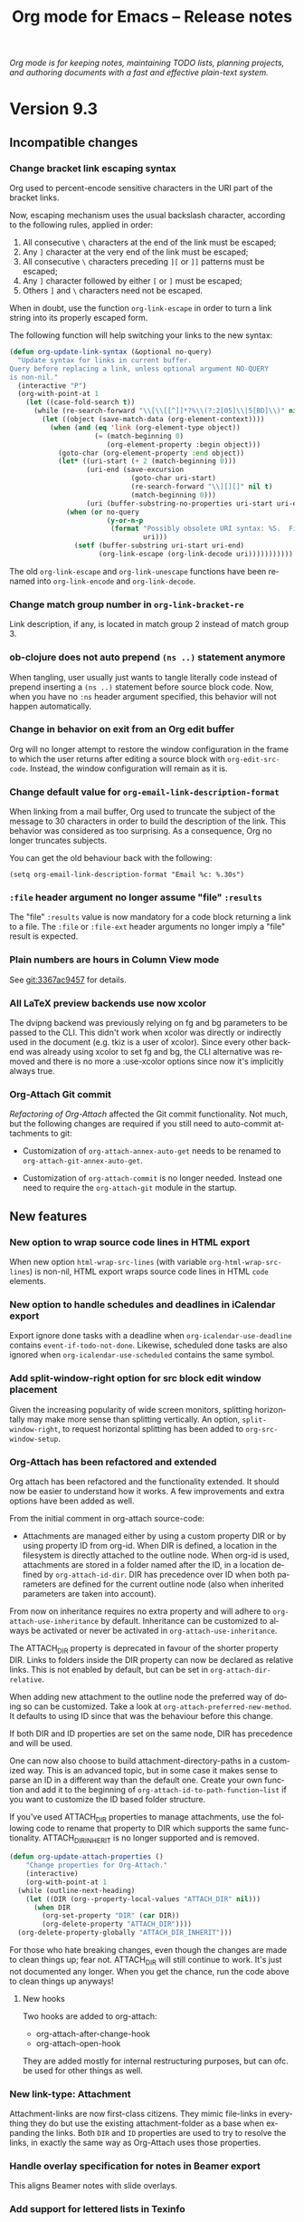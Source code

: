 #+title:     Org mode for Emacs -- Release notes
#+author:    Carsten Dominik
#+language:  en
#+startup:   hidestars
#+link:      git https://code.orgmode.org/bzg/org-mode?p=org-mode.git;a=commit;h=%s
#+link:      doc https://orgmode.org/worg/doc.html#%s
#+options:   H:3 num:nil toc:t \n:nil @:t ::t |:t ^:t *:t TeX:t author:nil <:t LaTeX:t
#+keywords:  Org Org-mode Emacs outline planning note authoring project plain-text LaTeX HTML
#+description: Org Org-mode Emacs Changes ChangeLog release notes
#+html_head:     <link rel="stylesheet" href="org-changes.css" type="text/css" />

#+BEGIN_EXPORT HTML
<div id="top"><p><em>Org mode is for keeping notes, maintaining TODO lists, planning
projects, and authoring documents with a fast and effective plain-text system.</em></p></div>
#+END_EXPORT

* Version 9.3

** Incompatible changes
*** Change bracket link escaping syntax

Org used to percent-encode sensitive characters in the URI part of the
bracket links.

Now, escaping mechanism uses the usual backslash character, according
to the following rules, applied in order:

1. All consecutive =\= characters at the end of the link must be
   escaped;
2. Any =]= character at the very end of the link must be escaped;
3. All consecutive =\= characters preceding =][= or =]]= patterns must
   be escaped;
4. Any =]= character followed by either =[= or =]= must be escaped;
5. Others =]= and =\= characters need not be escaped.

When in doubt, use the function ~org-link-escape~ in order to turn
a link string into its properly escaped form.

The following function will help switching your links to the new
syntax:

#+begin_src emacs-lisp
(defun org-update-link-syntax (&optional no-query)
  "Update syntax for links in current buffer.
Query before replacing a link, unless optional argument NO-QUERY
is non-nil."
  (interactive "P")
  (org-with-point-at 1
    (let ((case-fold-search t))
      (while (re-search-forward "\\[\\[[^]]*?%\\(?:2[05]\\|5[BD]\\)" nil t)
        (let ((object (save-match-data (org-element-context))))
          (when (and (eq 'link (org-element-type object))
                     (= (match-beginning 0)
                        (org-element-property :begin object)))
            (goto-char (org-element-property :end object))
            (let* ((uri-start (+ 2 (match-beginning 0)))
                   (uri-end (save-excursion
                              (goto-char uri-start)
                              (re-search-forward "\\][][]" nil t)
                              (match-beginning 0)))
                   (uri (buffer-substring-no-properties uri-start uri-end)))
              (when (or no-query
                        (y-or-n-p
                         (format "Possibly obsolete URI syntax: %S.  Fix? "
                                 uri)))
                (setf (buffer-substring uri-start uri-end)
                      (org-link-escape (org-link-decode uri)))))))))))
#+end_src

The old ~org-link-escape~ and ~org-link-unescape~ functions have been
renamed into ~org-link-encode~ and ~org-link-decode~.

*** Change match group number in ~org-link-bracket-re~

Link description, if any, is located in match group 2 instead of match
group 3.

*** ob-clojure does not auto prepend ~(ns ..)~ statement anymore

When tangling, user usually just wants to tangle literally code instead
of prepend inserting a ~(ns ..)~ statement before source block
code.  Now, when you have no ~:ns~ header argument specified, this
behavior will not happen automatically.

*** Change in behavior on exit from an Org edit buffer

Org will no longer attempt to restore the window configuration in the
frame to which the user returns after editing a source block with
~org-edit-src-code~.  Instead, the window configuration will remain as
it is.

*** Change default value for ~org-email-link-description-format~

When linking from a mail buffer, Org used to truncate the subject of
the message to 30 characters in order to build the description of the
link.  This behavior was considered as too surprising.  As
a consequence, Org no longer truncates subjects.

You can get the old behaviour back with the following:

: (setq org-email-link-description-format "Email %c: %.30s")

*** ~:file~ header argument no longer assume "file" ~:results~

The "file" ~:results~ value is now mandatory for a code block
returning a link to a file.  The ~:file~ or ~:file-ext~ header
arguments no longer imply a "file" result is expected.

*** Plain numbers are hours in Column View mode

See [[git:3367ac9457]] for details.

*** All LaTeX preview backends use now xcolor

The dvipng backend was previously relying on fg and bg parameters to
be passed to the CLI. This didn't work when xcolor was directly or
indirectly used in the document (e.g. tkiz is a user of xcolor). Since
every other backend was already using xcolor to set fg and bg, the CLI
alternative was removed and there is no more a :use-xcolor options
since now it's implicitly always true.

*** Org-Attach Git commit

[[*Org-Attach has been refactored and extended][Refactoring of Org-Attach]] affected the Git commit functionality.  Not
much, but the following changes are required if you still need to
auto-commit attachments to git:

- Customization of ~org-attach-annex-auto-get~ needs to be renamed to
  ~org-attach-git-annex-auto-get~.

- Customization of ~org-attach-commit~ is no longer needed.  Instead
  one need to require the =org-attach-git= module in the startup.

** New features
*** New option to wrap source code lines in HTML export

When new option ~html-wrap-src-lines~ (with variable
~org-html-wrap-src-lines~) is non-nil, HTML export wraps source code
lines in HTML ~code~ elements.

*** New option to handle schedules and deadlines in iCalendar export

Export ignore done tasks with a deadline when
~org-icalendar-use-deadline~ contains ~event-if-todo-not-done~.
Likewise, scheduled done tasks are also ignored when
~org-icalendar-use-scheduled~ contains the same symbol.

*** Add split-window-right option for src block edit window placement

Given the increasing popularity of wide screen monitors, splitting
horizontally may make more sense than splitting vertically.  An
option, ~split-window-right~, to request horizontal splitting has been
added to ~org-src-window-setup~.

*** Org-Attach has been refactored and extended

Org attach has been refactored and the functionality extended.  It
should now be easier to understand how it works.  A few improvements
and extra options have been added as well.

From the initial comment in org-attach source-code:

- Attachments are managed either by using a custom property DIR or by
  using property ID from org-id.  When DIR is defined, a location in
  the filesystem is directly attached to the outline node.  When
  org-id is used, attachments are stored in a folder named after the
  ID, in a location defined by ~org-attach-id-dir~.  DIR has
  precedence over ID when both parameters are defined for the current
  outline node (also when inherited parameters are taken into
  account).

From now on inheritance requires no extra property and will adhere to
~org-attach-use-inheritance~ by default.  Inheritance can be
customized to always be activated or never be activated in
~org-attach-use-inheritance~.

The ATTACH_DIR property is deprecated in favour of the shorter
property DIR.  Links to folders inside the DIR property can now be
declared as relative links.  This is not enabled by default, but can
be set in ~org-attach-dir-relative~.

When adding new attachment to the outline node the preferred way of
doing so can be customized.  Take a look at
~org-attach-preferred-new-method~.  It defaults to using ID since that
was the behaviour before this change.

If both DIR and ID properties are set on the same node, DIR has
precedence and will be used.

One can now also choose to build attachment-directory-paths in a
customized way.  This is an advanced topic, but in some case it makes
sense to parse an ID in a different way than the default one.  Create
your own function and add it to the beginning of
~org-attach-id-to-path-function~list~ if you want to customize the ID
based folder structure.

If you've used ATTACH_DIR properties to manage attachments, use the
following code to rename that property to DIR which supports the same
functionality.  ATTACH_DIR_INHERIT is no longer supported and is
removed.

#+begin_src emacs-lisp
  (defun org-update-attach-properties ()
      "Change properties for Org-Attach."
      (interactive)
      (org-with-point-at 1
	(while (outline-next-heading)
	  (let ((DIR (org--property-local-values "ATTACH_DIR" nil)))
	    (when DIR
	      (org-set-property "DIR" (car DIR))
	      (org-delete-property "ATTACH_DIR"))))
	(org-delete-property-globally "ATTACH_DIR_INHERIT")))
#+end_src

For those who hate breaking changes, even though the changes are made
to clean things up; fear not.  ATTACH_DIR will still continue to work.
It's just not documented any longer.  When you get the chance, run the
code above to clean things up anyways!

**** New hooks
Two hooks are added to org-attach:
- org-attach-after-change-hook
- org-attach-open-hook

They are added mostly for internal restructuring purposes, but can
ofc. be used for other things as well.

*** New link-type: Attachment

Attachment-links are now first-class citizens.  They mimic file-links
in everything they do but use the existing attachment-folder as a base
when expanding the links. Both =DIR= and =ID= properties are used to
try to resolve the links, in exactly the same way as Org-Attach uses
those properties.

*** Handle overlay specification for notes in Beamer export

This aligns Beamer notes with slide overlays.

*** Add support for lettered lists in Texinfo

Using =:enum A= or =:enum a= Texinfo attribute switches an otherwise
numbered list to a lettered list.

*** Add a dispatcher command to insert dynamic blocks

You can add new dynamic blocks with function
~org-dynamic-block-define~.  All such dynamic blocks can be used by
~org-dynamic-block-insert-dblock~ command.

*** Babel

**** ob-emacs-lisp sets ~lexical-binding~ in Org edit buffers

When editing an Elisp src block, the editing buffer's
~lexical-binding~ is set according to the src block's =:lexical=
parameter.

**** Add LaTeX output support in PlantUML

*** New minor mode to display headline numbering

Use =<M-x org-num-mode>= to get a visual indication of the numbering
in the outline.  The numbering is also automatically updated upon
changes in the buffer.

*** New property =HTML_HEADLINE_CLASS= in HTML export

The new property =HTML_HEADLINE_CLASS= assigns a class attribute to
a headline.

*** Allow LaTeX attributes and captions for "table.el" tables

Supported LaTeX attributes are ~:float~, ~:center~, ~:font~ and
~:caption~.

*** Attach buffer contents to headline

With =<b>= key from attachment dispatcher (=<C-c C-a>=), it is now
possible to write the contents of a buffer to a file in the headline
attachment directory.

*** iCalendar export respects a =CLASS= property

Set the =CLASS= property on an entry to specify a visibility class for
that entry only during iCalendar export. The property can be set to
anything the calendar server supports. The iCalendar standard defines
the values =PUBLIC=, =CONFIDENTIAL=, =PRIVATE=, which can be
interpreted as publicly visible, accessible to a specific group, and
private respectively.

This property can be inherited during iCalendar export, depending on
the value of ~org-use-property-inheritance~.

*** New parameter for =INCLUDE= keyword

Add =:coding CODING-SYSTEM= to include files using a different coding
system than the main Org document.  For example:

#+begin_example
,#+INCLUDE: "myfile.cmd" src cmd :coding cp850-dos
#+end_example

*** New values in clock tables' step: =month= and =year=
*** ODT export handles numbers cookies in lists
*** New cell movement functions in tables

~S-<UP>~, ~S-<DOWN>~, ~S-<RIGHT>~, and ~S-<LEFT>~ now move cells in
the corresponding direction by swapping with the adjacent cell.

*** New option to natively fontify LaTeX snippets and environments

A 'native option was added to org-highlight-latex-and-related. It
matches the same structures than 'latex but it calls
org-src-font-lock-fontify-block instead, thus bringing about full
LaTeX font locking.

*** ~org-clone-subtree-with-time-shift~ learnt to shift backward in time

=<C-c C-x c>= (~org-clone-subtree-with-time-shift~) now takes a
negative value as a valid repeater to shift time stamps in backward
in cloned subtrees.  You can give, for example, ‘-3d’ to shift three
days in the past.

*** Toggle display of all vs. undone scheduled habits conveniently

=<C-u K>= (~org-habit-toggle-display-in-agenda~) in an agenda toggles
the display of all habits to those which are undone and scheduled.
This is a function for convenience.

*** New parameter for SQL Babel blocks: ~:dbconnection~

The new parameter ~:dbconnection~ allows to specify a connection name
in a SQL block header: this name is used to look up connection
parameters in ~sql-connection-alist~.

*** New =:scale= attribute supported by LaTeX exporters

The builtin "latex" exporters now accept and use a =:scale= attribute,
which scales an image by a given factor.

This attribute is wrapped adound the =scale= parameter of LaTeX's
=\includegraphics= (bitmap images) or a TiKZ's =\scalebox=.
Therefore, its value should be some string palatable to LaTeX as
a positive float Its default value is an empty string (i.e. disabled).

This attribute overrides the =:width= and =:height= attributes.

#+begin_example
,#+name: Beastie
,#+caption: I think I saw this curious horse already, but where ?
,#+LATEX_ATTR: :scale 2
[[https://orgmode.org/img/org-mode-unicorn-logo.png]]
#+end_example

*** Allow specifying the target for a table of contents

The =+TOC= keyword now accepts a =:target:= attribute that specifies
the headline to use for making the table of contents.

#+begin_example
,* Target
  :PROPERTIES:
  :CUSTOM_ID: TargetSection
  :END:
,** Heading A
,** Heading B
,* Another section
,#+TOC: headlines 1 :target "#TargetSection"
#+end_example

** New functions
*** ~org-dynamic-block-insert-dblock~

Use default keybinding =<C-c C-x x>= to run command
~org-dynamic-block-insert-dblock~.  It will prompt user to select
dynamic block in ~org-dynamic-block-alist~.

*** ~org-table-cell-up~
*** ~org-table-cell-down~
*** ~org-table-cell-left~
*** ~org-table-cell-right~
*** ~org-habit-toggle-display-in-agenda~
** Removed functions and variables
*** Removed Org Drill

You can install it back from MELPA.

*** ~org-babel-set-current-result-hash~
*** ~org-capture-insert-template-here~
*** ~org-attach-directory~

It has been deprecated in favour of ~org-attach-id-dir~ which is less
ambiguous given the restructured org-attach.

*** ~org-enable-fixed-width-editor~

This variable was not used through the code base.

** Miscellaneous
*** Change signature for ~org-list-to-subtree~

The function now accepts the level of the subtree as an optional
argument.  It no longer deduces it from the current level.

*** LaTeX preview is simplified

Function ~org-latex-preview~, formerly known as
~org-toggle-latex-fragment~, has a hopefully simpler and more
predictable behavior.  See its docstring for details.

*** ~org-table-copy-down~ supports patterns

When ~org-table-copy-increment~ is non-nil, it is now possible to
increment fields like =A1=, or =0A=, i.e., any string prefixed or
suffixed with a whole number.

*** No more special indentation for description items

Descriptions items are indented like regular ones, i.e., text starts
after the bullet.  Special indentation used to introduce bugs when
inserting sub-items in a description list.

*** New hook: ~org-todo-repeat-hook~

This hook was actually introduced in Org 9.2.1, but wasn't advertised.

*** Org Table reads numbers starting with 0 as strings
*** Disable fast tag selection interface via prefix arg

A call of ~org-set-tags-command~ with prefix argument C-u C-u avoids
the fast tag selection interface and instead offers the plain
interface.

*** ~:mkdirp~ now supports create directory for ~:dir~ path

The ~:mkdirp~ header argument used to only work for ~:tangle~ tangle
files. Now ~:mkdirp~ works for ~:dir~ too. This is more convenient for
specify default directory and with ~:file~ header argument.

*** New variable: ~org-agenda-breadcrumbs-separator~

If breadcrumbs are showed in org-agenda with the help of "%b" format
in ~org-agenda-prefix-format~, user can customize breadcrumbs's
separator using ~org-agenda-breadcrumbs-separator~.

*** New variable ~org-attach-commands~

This variable makes it possible to customize the list of commands for
the attachment dispatcher.

*** New ID method based on timestamp

If one chooses, it is now possible to create ID's based on timestamp
(ISO8601) instead of UUID by changing org-id-method to ts.

For an improved folder structure when using timestamp as ID, make sure
to promote ~org-attach-id-ts-folder-format~ to the first element of
~org-attach-id-to-path-function-list~ in your configuration at the
same time.

*** New customization: ~org-id-locations-relative~

New customization to make the persisting of org-id-locations between
sessions to store links to files as relative instead of absolute.  The
links will be stored as relative to the path of org-id-locations-file.

*** ~org-ctrl-c-tab~ is functional before the first headline

I.e. treat the whole file as if it was a subtree.

Also fold everything below the chosen level.  Former behavior was to
leave unfolded subtrees unfolded.

*** ~org-kill-note-or-show-branches~ is functional before the first headline

I.e. treat the whole file as if it was a subtree.

*** Respect narrowing when agenda command is restricted to buffer

* Older changes

For older Changes, see [[file:Changes_old.org][old changes]].
